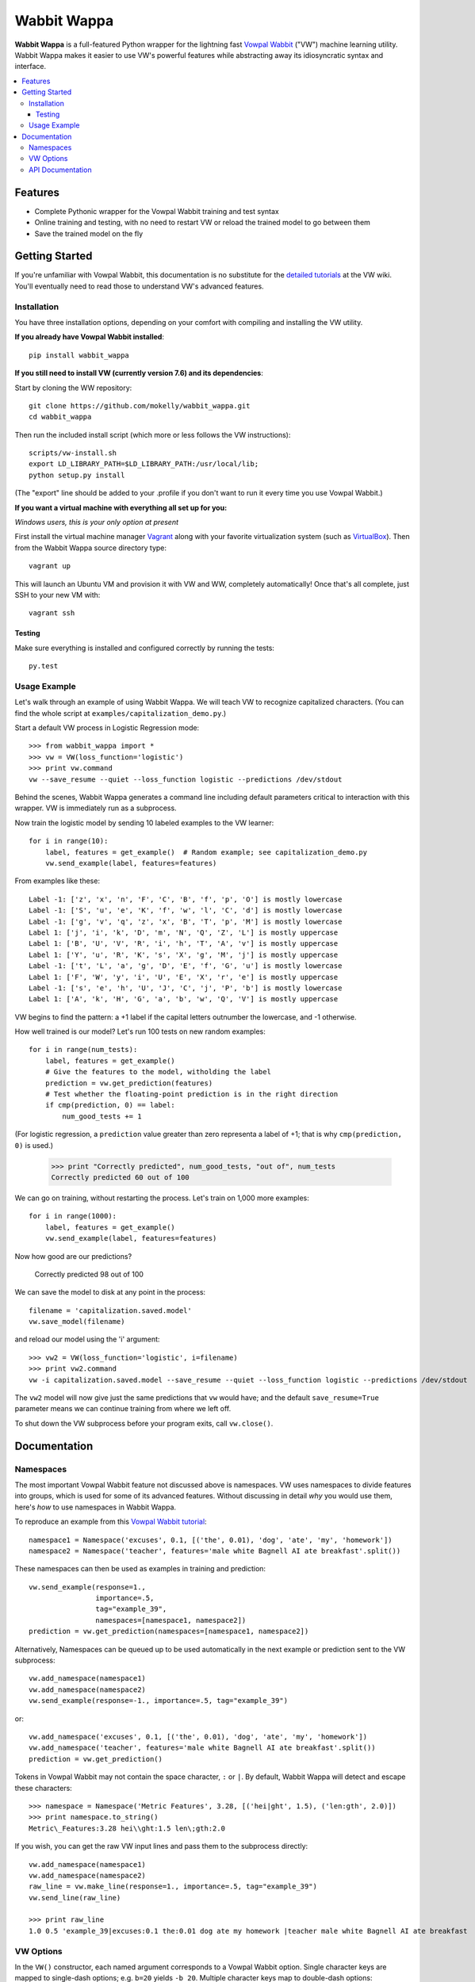 ##############
Wabbit Wappa
##############

**Wabbit Wappa** is a full-featured Python wrapper for the lightning fast `Vowpal Wabbit <https://github.com/JohnLangford/vowpal_wabbit/wiki>`_ ("VW") 
machine learning utility.  Wabbit Wappa makes it easier to use VW's powerful features while abstracting away its idiosyncratic syntax and interface.

.. contents:: :local:

****************
Features
****************

* Complete Pythonic wrapper for the Vowpal Wabbit training and test syntax
* Online training and testing, with no need to restart VW or reload the trained model to go between them
* Save the trained model on the fly

****************
Getting Started
****************

If you're unfamiliar with Vowpal Wabbit, this documentation is no substitute for 
the `detailed tutorials <https://github.com/JohnLangford/vowpal_wabbit/wiki/Tutorial>`_
at the VW wiki.  You'll eventually need to read those to understand VW's advanced features.

Installation
===============

You have three installation options, depending on your comfort with compiling and installing the VW utility.

**If you already have Vowpal Wabbit installed**::

    pip install wabbit_wappa

**If you still need to install VW (currently version 7.6) and its dependencies**:

Start by cloning the WW repository::

    git clone https://github.com/mokelly/wabbit_wappa.git
    cd wabbit_wappa

Then run the included install script (which more or less follows the VW instructions)::

    scripts/vw-install.sh
    export LD_LIBRARY_PATH=$LD_LIBRARY_PATH:/usr/local/lib;
    python setup.py install

(The "export" line should be added to your .profile if you don't want to run it every time you use Vowpal Wabbit.)

**If you want a virtual machine with everything all set up for you:**
    
*Windows users, this is your only option at present*

First install the virtual machine manager `Vagrant <http://www.vagrantup.com/>`_ along with your favorite virtualization system (such as `VirtualBox <https://www.virtualbox.org/>`_).
Then from the Wabbit Wappa source directory type::

    vagrant up

This will launch an Ubuntu VM and provision it with VW and WW, completely automatically!  Once that's all complete, just SSH to your new VM with::

    vagrant ssh
    
Testing
---------

Make sure everything is installed and configured correctly by running the tests::

    py.test

Usage Example
===============

Let's walk through an example of using Wabbit Wappa.  We will teach VW to recognize
capitalized characters.
(You can find the whole script at ``examples/capitalization_demo.py``.)

Start a default VW process in Logistic Regression mode::

    >>> from wabbit_wappa import *
    >>> vw = VW(loss_function='logistic')
    >>> print vw.command
    vw --save_resume --quiet --loss_function logistic --predictions /dev/stdout

Behind the scenes, Wabbit Wappa generates a command line including default parameters critical
to interaction with this wrapper.  VW is immediately run as a subprocess.

Now train the logistic model by sending 10 labeled examples to the VW learner::

    for i in range(10):
        label, features = get_example()  # Random example; see capitalization_demo.py
        vw.send_example(label, features=features)

From examples like these::

    Label -1: ['z', 'x', 'n', 'F', 'C', 'B', 'f', 'p', 'O'] is mostly lowercase
    Label -1: ['S', 'u', 'e', 'K', 'f', 'w', 'l', 'C', 'd'] is mostly lowercase
    Label -1: ['g', 'v', 'q', 'z', 'x', 'B', 'T', 'p', 'M'] is mostly lowercase
    Label 1: ['j', 'i', 'k', 'D', 'm', 'N', 'Q', 'Z', 'L'] is mostly uppercase
    Label 1: ['B', 'U', 'V', 'R', 'i', 'h', 'T', 'A', 'v'] is mostly uppercase
    Label 1: ['Y', 'u', 'R', 'K', 's', 'X', 'g', 'M', 'j'] is mostly uppercase
    Label -1: ['t', 'L', 'a', 'g', 'D', 'E', 'f', 'G', 'u'] is mostly lowercase
    Label 1: ['F', 'W', 'y', 'i', 'U', 'E', 'X', 'r', 'e'] is mostly uppercase
    Label -1: ['s', 'e', 'h', 'U', 'J', 'C', 'j', 'P', 'b'] is mostly lowercase
    Label 1: ['A', 'k', 'H', 'G', 'a', 'b', 'w', 'Q', 'V'] is mostly uppercase

VW begins to find the pattern: a +1 label if the capital letters outnumber the
lowercase, and -1 otherwise.

How well trained is our model?  Let's run 100 tests on new random examples::

    for i in range(num_tests):
        label, features = get_example()
        # Give the features to the model, witholding the label
        prediction = vw.get_prediction(features)
        # Test whether the floating-point prediction is in the right direction
        if cmp(prediction, 0) == label:
            num_good_tests += 1

(For logistic regression, a ``prediction`` value greater than zero representa
a label of +1; that is why ``cmp(prediction, 0)`` is used.)

    >>> print "Correctly predicted", num_good_tests, "out of", num_tests
    Correctly predicted 60 out of 100

We can go on training, without restarting the process.  Let's train on 1,000 more examples::

    for i in range(1000):
        label, features = get_example()
        vw.send_example(label, features=features)

Now how good are our predictions?

    Correctly predicted 98 out of 100

We can save the model to disk at any point in the process::

    filename = 'capitalization.saved.model'
    vw.save_model(filename)

and reload our model using the 'i' argument::

    >>> vw2 = VW(loss_function='logistic', i=filename)
    >>> print vw2.command
    vw -i capitalization.saved.model --save_resume --quiet --loss_function logistic --predictions /dev/stdout

The ``vw2`` model will now give just the same predictions that ``vw`` would have; and the default ``save_resume=True`` parameter
means we can continue training from where we left off.

To shut down the VW subprocess before your program exits, call ``vw.close()``.


****************
Documentation
****************

Namespaces
===============

The most important Vowpal Wabbit feature not discussed above is namespaces.  VW
uses namespaces to divide features into groups, which is used for some of its
advanced features.  Without discussing in detail *why* you would use them,
here's *how* to use namespaces in Wabbit Wappa.

To reproduce an example from this `Vowpal Wabbit tutorial <https://github.com/JohnLangford/vowpal_wabbit/wiki/v6.1_tutorial.pdf>`_::

    namespace1 = Namespace('excuses', 0.1, [('the', 0.01), 'dog', 'ate', 'my', 'homework'])
    namespace2 = Namespace('teacher', features='male white Bagnell AI ate breakfast'.split())

These namespaces can then be used as examples in training and prediction::

    vw.send_example(response=1.,
                    importance=.5,
                    tag="example_39",
                    namespaces=[namespace1, namespace2])
    prediction = vw.get_prediction(namespaces=[namespace1, namespace2])

Alternatively, Namespaces can be queued up to be used automatically in the next
example or prediction sent to the VW subprocess::

    vw.add_namespace(namespace1)
    vw.add_namespace(namespace2)
    vw.send_example(response=-1., importance=.5, tag="example_39")

or::

    vw.add_namespace('excuses', 0.1, [('the', 0.01), 'dog', 'ate', 'my', 'homework'])
    vw.add_namespace('teacher', features='male white Bagnell AI ate breakfast'.split())
    prediction = vw.get_prediction()

Tokens in Vowpal Wabbit may not contain the space character, ``:`` or ``|``.  By default,
Wabbit Wappa will detect and escape these characters::

    >>> namespace = Namespace('Metric Features', 3.28, [('hei|ght', 1.5), ('len:gth', 2.0)])
    >>> print namespace.to_string()
    Metric\_Features:3.28 hei\\ght:1.5 len\;gth:2.0

If you wish, you can get the raw VW input lines and pass them to the subprocess directly::

    vw.add_namespace(namespace1)
    vw.add_namespace(namespace2)
    raw_line = vw.make_line(response=1., importance=.5, tag="example_39")
    vw.send_line(raw_line)

    >>> print raw_line
    1.0 0.5 'example_39|excuses:0.1 the:0.01 dog ate my homework |teacher male white Bagnell AI ate breakfast


VW Options
===============

In the ``VW()`` constructor, each named argument corresponds
to a Vowpal Wabbit option.  Single character keys are mapped to single-dash options;
e.g. ``b=20`` yields ``-b 20``.  Multiple character keys map to double-dash options:
``quiet=True`` yields ``--quiet``.

Boolean values are interpreted as flags: present if True, absent if False (or not given).
All non-boolean values are treated as option arguments, as in the `-b` example above.

If an option argument is a list, that option is repeated multiple times;
e.g. ``q=['ab', 'bc']`` yields ``-q ab -q bc``.

Run ``vw -h`` from your terminal for a listing of most options.

Note that Wabbit Wappa makes no attempt to validate the inputs or
ensure they are compatible with its functionality.  For instance, changing the
default ``predictions='/dev/stdout'`` will probably make that ``VW()`` instance
non-functional.

API Documentation
===================

For complete explanation of all parameters, refer to the docstrings::

    import wabbit_wappa
    help(wabbit_wappa)

